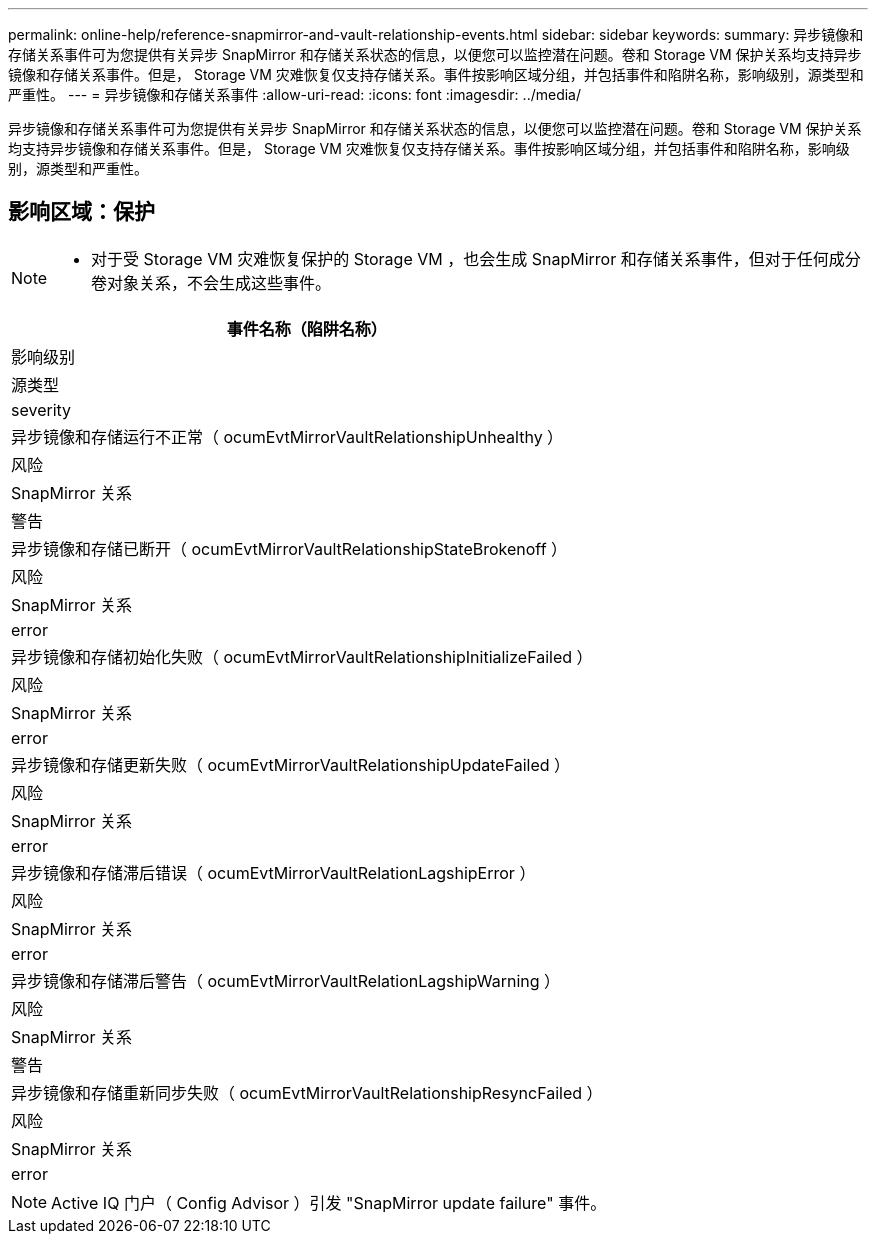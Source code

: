 ---
permalink: online-help/reference-snapmirror-and-vault-relationship-events.html 
sidebar: sidebar 
keywords:  
summary: 异步镜像和存储关系事件可为您提供有关异步 SnapMirror 和存储关系状态的信息，以便您可以监控潜在问题。卷和 Storage VM 保护关系均支持异步镜像和存储关系事件。但是， Storage VM 灾难恢复仅支持存储关系。事件按影响区域分组，并包括事件和陷阱名称，影响级别，源类型和严重性。 
---
= 异步镜像和存储关系事件
:allow-uri-read: 
:icons: font
:imagesdir: ../media/


[role="lead"]
异步镜像和存储关系事件可为您提供有关异步 SnapMirror 和存储关系状态的信息，以便您可以监控潜在问题。卷和 Storage VM 保护关系均支持异步镜像和存储关系事件。但是， Storage VM 灾难恢复仅支持存储关系。事件按影响区域分组，并包括事件和陷阱名称，影响级别，源类型和严重性。



== 影响区域：保护

[NOTE]
====
* 对于受 Storage VM 灾难恢复保护的 Storage VM ，也会生成 SnapMirror 和存储关系事件，但对于任何成分卷对象关系，不会生成这些事件。


====
|===
| 事件名称（陷阱名称） 


| 影响级别 


| 源类型 


| severity 


 a| 
异步镜像和存储运行不正常（ ocumEvtMirrorVaultRelationshipUnhealthy ）



 a| 
风险



 a| 
SnapMirror 关系



 a| 
警告



 a| 
异步镜像和存储已断开（ ocumEvtMirrorVaultRelationshipStateBrokenoff ）



 a| 
风险



 a| 
SnapMirror 关系



 a| 
error



 a| 
异步镜像和存储初始化失败（ ocumEvtMirrorVaultRelationshipInitializeFailed ）



 a| 
风险



 a| 
SnapMirror 关系



 a| 
error



 a| 
异步镜像和存储更新失败（ ocumEvtMirrorVaultRelationshipUpdateFailed ）



 a| 
风险



 a| 
SnapMirror 关系



 a| 
error



 a| 
异步镜像和存储滞后错误（ ocumEvtMirrorVaultRelationLagshipError ）



 a| 
风险



 a| 
SnapMirror 关系



 a| 
error



 a| 
异步镜像和存储滞后警告（ ocumEvtMirrorVaultRelationLagshipWarning ）



 a| 
风险



 a| 
SnapMirror 关系



 a| 
警告



 a| 
异步镜像和存储重新同步失败（ ocumEvtMirrorVaultRelationshipResyncFailed ）



 a| 
风险



 a| 
SnapMirror 关系



 a| 
error

|===
[NOTE]
====
Active IQ 门户（ Config Advisor ）引发 "SnapMirror update failure" 事件。

====